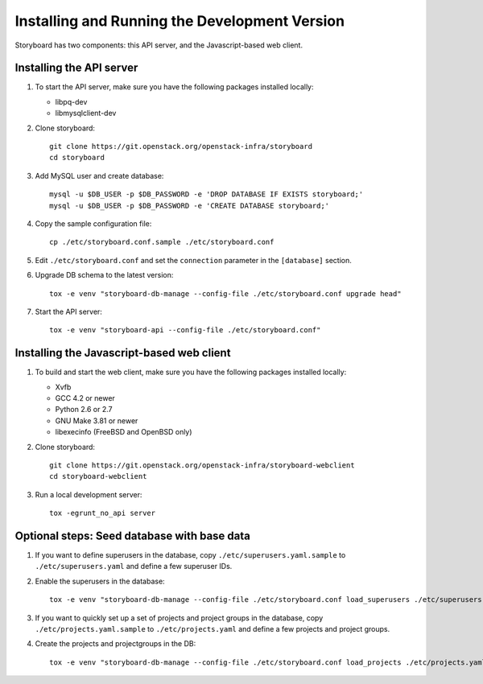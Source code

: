 ================================================
 Installing and Running the Development Version
================================================

Storyboard has two components: this API server, and the
Javascript-based web client.


Installing the API server
=========================

1. To start the API server, make sure you have the following packages installed 
   locally:

   * libpq-dev
   * libmysqlclient-dev


2. Clone storyboard::

	git clone https://git.openstack.org/openstack-infra/storyboard
	cd storyboard


3. Add MySQL user and create database::

   	mysql -u $DB_USER -p $DB_PASSWORD -e 'DROP DATABASE IF EXISTS storyboard;'
   	mysql -u $DB_USER -p $DB_PASSWORD -e 'CREATE DATABASE storyboard;'


4. Copy the sample configuration file::

	cp ./etc/storyboard.conf.sample ./etc/storyboard.conf


5. Edit ``./etc/storyboard.conf`` and set the ``connection`` parameter in 
   the ``[database]`` section.


6. Upgrade DB schema to the latest version::

	tox -e venv "storyboard-db-manage --config-file ./etc/storyboard.conf upgrade head"


7. Start the API server::

	tox -e venv "storyboard-api --config-file ./etc/storyboard.conf"


Installing the Javascript-based web client
==========================================

1. To build and start the web client, make sure you have the following packages 
   installed locally:

   * Xvfb
   * GCC 4.2 or newer
   * Python 2.6 or 2.7
   * GNU Make 3.81 or newer
   * libexecinfo (FreeBSD and OpenBSD only)


2. Clone storyboard::

   	git clone https://git.openstack.org/openstack-infra/storyboard-webclient
   	cd storyboard-webclient


3. Run a local development server::

   	tox -egrunt_no_api server


Optional steps: Seed database with base data
============================================

1. If you want to define superusers in the database, copy
   ``./etc/superusers.yaml.sample`` to ``./etc/superusers.yaml`` and
   define a few superuser IDs.


2. Enable the superusers in the database::

	tox -e venv "storyboard-db-manage --config-file ./etc/storyboard.conf load_superusers ./etc/superusers.yaml"


3. If you want to quickly set up a set of projects and project groups in the
   database, copy ``./etc/projects.yaml.sample`` to ``./etc/projects.yaml``
   and define a few projects and project groups.


4. Create the projects and projectgroups in the DB::

	tox -e venv "storyboard-db-manage --config-file ./etc/storyboard.conf load_projects ./etc/projects.yaml"
